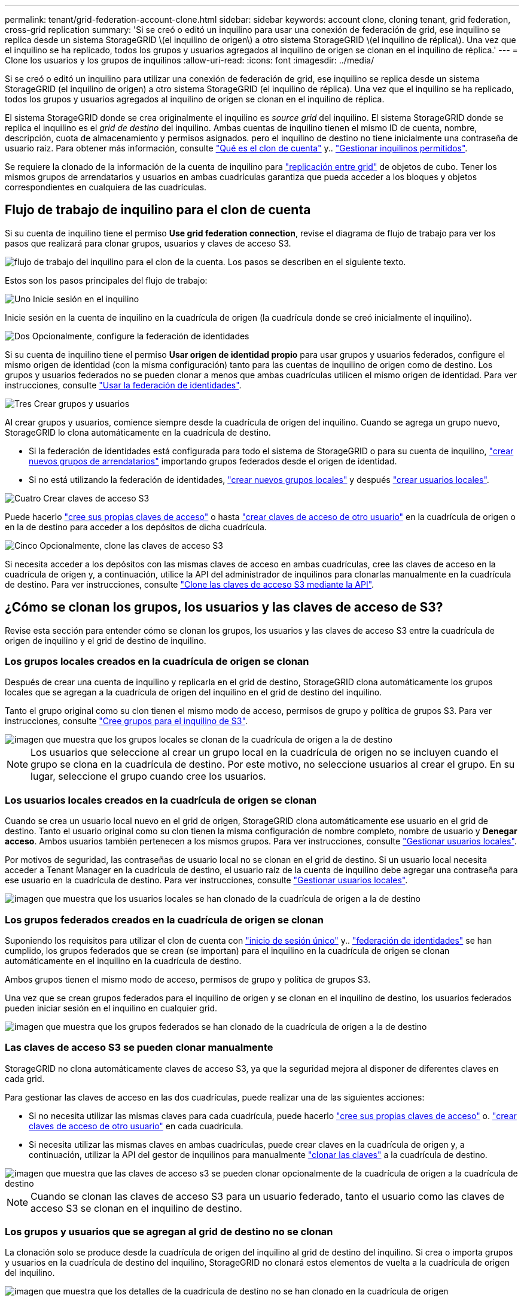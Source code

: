 ---
permalink: tenant/grid-federation-account-clone.html 
sidebar: sidebar 
keywords: account clone, cloning tenant, grid federation, cross-grid replication 
summary: 'Si se creó o editó un inquilino para usar una conexión de federación de grid, ese inquilino se replica desde un sistema StorageGRID \(el inquilino de origen\) a otro sistema StorageGRID \(el inquilino de réplica\). Una vez que el inquilino se ha replicado, todos los grupos y usuarios agregados al inquilino de origen se clonan en el inquilino de réplica.' 
---
= Clone los usuarios y los grupos de inquilinos
:allow-uri-read: 
:icons: font
:imagesdir: ../media/


[role="lead"]
Si se creó o editó un inquilino para utilizar una conexión de federación de grid, ese inquilino se replica desde un sistema StorageGRID (el inquilino de origen) a otro sistema StorageGRID (el inquilino de réplica). Una vez que el inquilino se ha replicado, todos los grupos y usuarios agregados al inquilino de origen se clonan en el inquilino de réplica.

El sistema StorageGRID donde se crea originalmente el inquilino es _source grid_ del inquilino. El sistema StorageGRID donde se replica el inquilino es el _grid de destino_ del inquilino. Ambas cuentas de inquilino tienen el mismo ID de cuenta, nombre, descripción, cuota de almacenamiento y permisos asignados. pero el inquilino de destino no tiene inicialmente una contraseña de usuario raíz. Para obtener más información, consulte link:../admin/grid-federation-what-is-account-clone.html["Qué es el clon de cuenta"] y.. link:../admin/grid-federation-manage-tenants.html["Gestionar inquilinos permitidos"].

Se requiere la clonado de la información de la cuenta de inquilino para link:../admin/grid-federation-what-is-cross-grid-replication.html["replicación entre grid"] de objetos de cubo. Tener los mismos grupos de arrendatarios y usuarios en ambas cuadrículas garantiza que pueda acceder a los bloques y objetos correspondientes en cualquiera de las cuadrículas.



== Flujo de trabajo de inquilino para el clon de cuenta

Si su cuenta de inquilino tiene el permiso *Use grid federation connection*, revise el diagrama de flujo de trabajo para ver los pasos que realizará para clonar grupos, usuarios y claves de acceso S3.

image::../media/grid-federation-account-clone-workflow-tm.png[flujo de trabajo del inquilino para el clon de la cuenta. Los pasos se describen en el siguiente texto.]

Estos son los pasos principales del flujo de trabajo:

.image:https://raw.githubusercontent.com/NetAppDocs/common/main/media/number-1.png["Uno"] Inicie sesión en el inquilino
[role="quick-margin-para"]
Inicie sesión en la cuenta de inquilino en la cuadrícula de origen (la cuadrícula donde se creó inicialmente el inquilino).

.image:https://raw.githubusercontent.com/NetAppDocs/common/main/media/number-2.png["Dos"] Opcionalmente, configure la federación de identidades
[role="quick-margin-para"]
Si su cuenta de inquilino tiene el permiso *Usar origen de identidad propio* para usar grupos y usuarios federados, configure el mismo origen de identidad (con la misma configuración) tanto para las cuentas de inquilino de origen como de destino. Los grupos y usuarios federados no se pueden clonar a menos que ambas cuadrículas utilicen el mismo origen de identidad. Para ver instrucciones, consulte link:using-identity-federation.html["Usar la federación de identidades"].

.image:https://raw.githubusercontent.com/NetAppDocs/common/main/media/number-3.png["Tres"] Crear grupos y usuarios
[role="quick-margin-para"]
Al crear grupos y usuarios, comience siempre desde la cuadrícula de origen del inquilino. Cuando se agrega un grupo nuevo, StorageGRID lo clona automáticamente en la cuadrícula de destino.

[role="quick-margin-list"]
* Si la federación de identidades está configurada para todo el sistema de StorageGRID o para su cuenta de inquilino, link:creating-groups-for-s3-tenant.html["crear nuevos grupos de arrendatarios"] importando grupos federados desde el origen de identidad.


[role="quick-margin-list"]
* Si no está utilizando la federación de identidades,  link:creating-groups-for-s3-tenant.html["crear nuevos grupos locales"] y después link:managing-local-users.html["crear usuarios locales"].


.image:https://raw.githubusercontent.com/NetAppDocs/common/main/media/number-4.png["Cuatro"] Crear claves de acceso S3
[role="quick-margin-para"]
Puede hacerlo link:creating-your-own-s3-access-keys.html["cree sus propias claves de acceso"] o hasta link:creating-another-users-s3-access-keys.html["crear claves de acceso de otro usuario"] en la cuadrícula de origen o en la de destino para acceder a los depósitos de dicha cuadrícula.

.image:https://raw.githubusercontent.com/NetAppDocs/common/main/media/number-5.png["Cinco"] Opcionalmente, clone las claves de acceso S3
[role="quick-margin-para"]
Si necesita acceder a los depósitos con las mismas claves de acceso en ambas cuadrículas, cree las claves de acceso en la cuadrícula de origen y, a continuación, utilice la API del administrador de inquilinos para clonarlas manualmente en la cuadrícula de destino. Para ver instrucciones, consulte link:../tenant/grid-federation-clone-keys-with-api.html["Clone las claves de acceso S3 mediante la API"].



== ¿Cómo se clonan los grupos, los usuarios y las claves de acceso de S3?

Revise esta sección para entender cómo se clonan los grupos, los usuarios y las claves de acceso S3 entre la cuadrícula de origen de inquilino y el grid de destino de inquilino.



=== Los grupos locales creados en la cuadrícula de origen se clonan

Después de crear una cuenta de inquilino y replicarla en el grid de destino, StorageGRID clona automáticamente los grupos locales que se agregan a la cuadrícula de origen del inquilino en el grid de destino del inquilino.

Tanto el grupo original como su clon tienen el mismo modo de acceso, permisos de grupo y política de grupos S3. Para ver instrucciones, consulte link:creating-groups-for-s3-tenant.html["Cree grupos para el inquilino de S3"].

image::../media/grid-federation-account-clone.png[imagen que muestra que los grupos locales se clonan de la cuadrícula de origen a la de destino]


NOTE: Los usuarios que seleccione al crear un grupo local en la cuadrícula de origen no se incluyen cuando el grupo se clona en la cuadrícula de destino. Por este motivo, no seleccione usuarios al crear el grupo. En su lugar, seleccione el grupo cuando cree los usuarios.



=== Los usuarios locales creados en la cuadrícula de origen se clonan

Cuando se crea un usuario local nuevo en el grid de origen, StorageGRID clona automáticamente ese usuario en el grid de destino. Tanto el usuario original como su clon tienen la misma configuración de nombre completo, nombre de usuario y *Denegar acceso*. Ambos usuarios también pertenecen a los mismos grupos. Para ver instrucciones, consulte link:managing-local-users.html["Gestionar usuarios locales"].

Por motivos de seguridad, las contraseñas de usuario local no se clonan en el grid de destino. Si un usuario local necesita acceder a Tenant Manager en la cuadrícula de destino, el usuario raíz de la cuenta de inquilino debe agregar una contraseña para ese usuario en la cuadrícula de destino. Para ver instrucciones, consulte link:managing-local-users.html["Gestionar usuarios locales"].

image::../media/grid-federation-local-user-clone.png[imagen que muestra que los usuarios locales se han clonado de la cuadrícula de origen a la de destino]



=== Los grupos federados creados en la cuadrícula de origen se clonan

Suponiendo los requisitos para utilizar el clon de cuenta con link:../admin/grid-federation-what-is-account-clone.html#account-clone-sso["inicio de sesión único"] y.. link:../admin/grid-federation-what-is-account-clone.html#account-clone-identity-federation["federación de identidades"] se han cumplido, los grupos federados que se crean (se importan) para el inquilino en la cuadrícula de origen se clonan automáticamente en el inquilino en la cuadrícula de destino.

Ambos grupos tienen el mismo modo de acceso, permisos de grupo y política de grupos S3.

Una vez que se crean grupos federados para el inquilino de origen y se clonan en el inquilino de destino, los usuarios federados pueden iniciar sesión en el inquilino en cualquier grid.

image::../media/grid-federation-federated-group-clone.png[imagen que muestra que los grupos federados se han clonado de la cuadrícula de origen a la de destino]



=== Las claves de acceso S3 se pueden clonar manualmente

StorageGRID no clona automáticamente claves de acceso S3, ya que la seguridad mejora al disponer de diferentes claves en cada grid.

Para gestionar las claves de acceso en las dos cuadrículas, puede realizar una de las siguientes acciones:

* Si no necesita utilizar las mismas claves para cada cuadrícula, puede hacerlo link:creating-your-own-s3-access-keys.html["cree sus propias claves de acceso"] o. link:creating-another-users-s3-access-keys.html["crear claves de acceso de otro usuario"] en cada cuadrícula.
* Si necesita utilizar las mismas claves en ambas cuadrículas, puede crear claves en la cuadrícula de origen y, a continuación, utilizar la API del gestor de inquilinos para manualmente link:../tenant/grid-federation-clone-keys-with-api.html["clonar las claves"] a la cuadrícula de destino.


image::../media/grid-federation-s3-access-key.png[imagen que muestra que las claves de acceso s3 se pueden clonar opcionalmente de la cuadrícula de origen a la cuadrícula de destino]


NOTE: Cuando se clonan las claves de acceso S3 para un usuario federado, tanto el usuario como las claves de acceso S3 se clonan en el inquilino de destino.



=== Los grupos y usuarios que se agregan al grid de destino no se clonan

La clonación solo se produce desde la cuadrícula de origen del inquilino al grid de destino del inquilino. Si crea o importa grupos y usuarios en la cuadrícula de destino del inquilino, StorageGRID no clonará estos elementos de vuelta a la cuadrícula de origen del inquilino.

image::../media/grid-federation-account-not-cloned.png[imagen que muestra que los detalles de la cuadrícula de destino no se han clonado en la cuadrícula de origen]



=== Los grupos, usuarios y claves de acceso editados o eliminados no se clonan

La clonación solo se produce cuando se crean nuevos grupos y usuarios.

Si edita o elimina grupos, usuarios o claves de acceso en cualquiera de las cuadrículas, los cambios no se clonarán en la otra cuadrícula.

image::../media/grid-federation-account-clone-edit-delete.png[imagen que muestra que los detalles editados o eliminados no se clonan]
